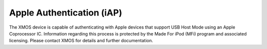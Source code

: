 
Apple Authentication (iAP)
---------------------------

The XMOS device is capable of authenticating with Apple devices that support USB Host Mode using an
Apple Coprocessor IC.  Information regarding this process is protected by the Made For iPod (MFi) 
program and associated licensing.  Please contact XMOS for details and further documentation.
